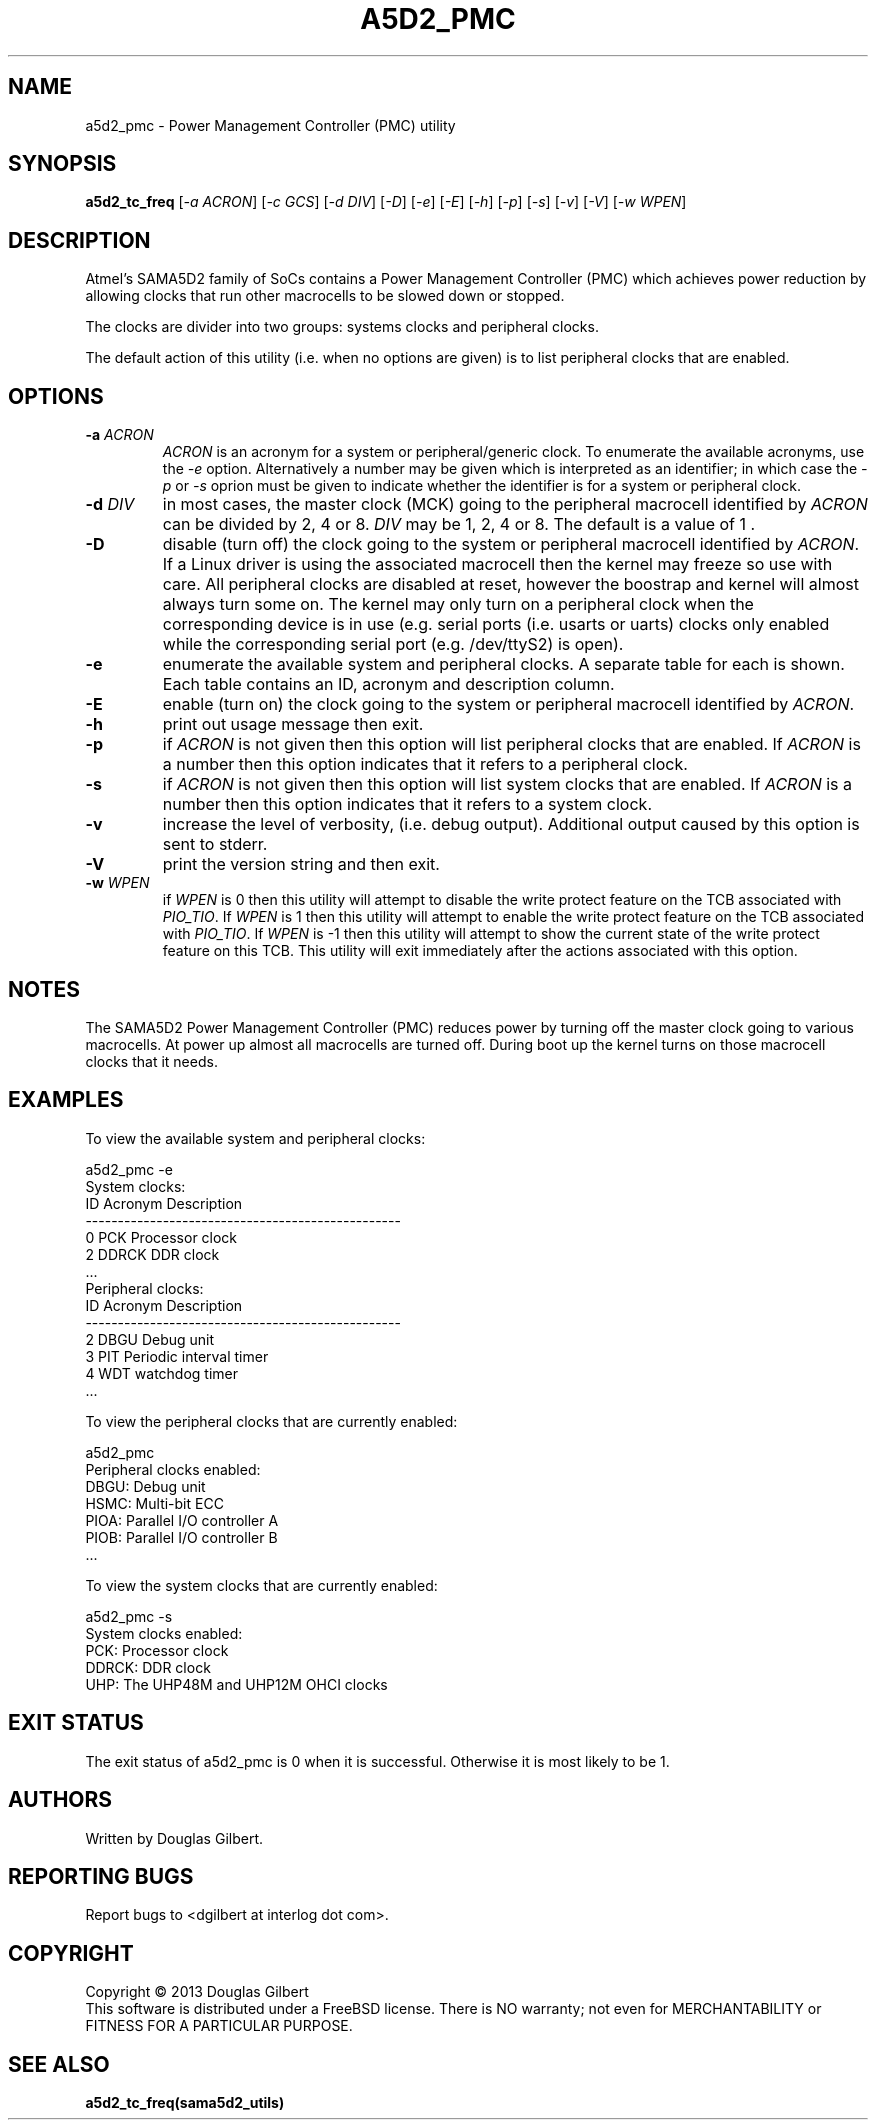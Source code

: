 .TH A5D2_PMC "8" "January 2016" "sama5d2_utils\-0.90" SAMA5D2_UTILS
.SH NAME
a5d2_pmc \- Power Management Controller (PMC) utility
.SH SYNOPSIS
.B a5d2_tc_freq
[\fI\-a ACRON\fR] [\fI\-c GCS\fR] [\fI\-d DIV\fR] [\fI\-D\fR] [\fI\-e\fR]
[\fI\-E\fR] [\fI\-h\fR] [\fI\-p\fR] [\fI\-s\fR] [\fI\-v\fR] [\fI\-V\fR]
[\fI\-w WPEN\fR]
.SH DESCRIPTION
.\" Add any additional description here
.PP
Atmel's SAMA5D2 family of SoCs contains a Power Management Controller (PMC)
which achieves power reduction by allowing clocks that run other macrocells
to be slowed down or stopped.
.PP
The clocks are divider into two groups: systems clocks and peripheral
clocks.
.PP
The default action of this utility (i.e. when no options are given) is to
list peripheral clocks that are enabled.
.SH OPTIONS
.TP
\fB\-a\fR \fIACRON\fR
\fIACRON\fR is an acronym for a system or peripheral/generic clock. To enumerate the
available acronyms, use the \fI\-e\fR option. Alternatively a number may be
given which is interpreted as an identifier; in which case the \fI\-p\fR or
\fI\-s\fR oprion must be given to indicate whether the identifier is for a
system or peripheral clock.
.TP
\fB\-d\fR \fIDIV\fR
in most cases, the master clock (MCK) going to the peripheral macrocell
identified by \fIACRON\fR can be divided by 2, 4 or 8. \fIDIV\fR may be 1,
2, 4 or 8. The default is a value of 1 .
.TP
\fB\-D\fR
disable (turn off) the clock going to the system or peripheral macrocell
identified by \fIACRON\fR. If a Linux driver is using the associated
macrocell then the kernel may freeze so use with care. All peripheral
clocks are disabled at reset, however the boostrap and kernel will almost
always turn some on. The kernel may only turn on a peripheral clock
when the corresponding device is in use (e.g. serial ports (i.e. usarts
or uarts) clocks only enabled while the corresponding serial port (e.g.
/dev/ttyS2) is open).
.TP
\fB\-e\fR
enumerate the available system and peripheral clocks. A separate table for
each is shown. Each table contains an ID, acronym and description column.
.TP
\fB\-E\fR
enable (turn on) the clock going to the system or peripheral macrocell
identified by \fIACRON\fR.
.TP
\fB\-h\fR
print out usage message then exit.
.TP
\fB\-p\fR
if \fIACRON\fR is not given then this option will list peripheral clocks
that are enabled. If \fIACRON\fR is a number then this option indicates
that it refers to a peripheral clock.
.TP
\fB\-s\fR
if \fIACRON\fR is not given then this option will list system clocks that
are enabled. If \fIACRON\fR is a number then this option indicates that it
refers to a system clock.
.TP
\fB\-v\fR
increase the level of verbosity, (i.e. debug output). Additional output
caused by this option is sent to stderr.
.TP
\fB\-V\fR
print the version string and then exit.
.TP
\fB\-w\fR \fIWPEN\fR
if \fIWPEN\fR is 0 then this utility will attempt to disable the write
protect feature on the TCB associated with \fIPIO_TIO\fR. If \fIWPEN\fR is
1 then this utility will attempt to enable the write protect feature on the
TCB associated with \fIPIO_TIO\fR. If \fIWPEN\fR is -1 then this utility
will attempt to show the current state of the write protect feature on this
TCB. This utility will exit immediately after the actions associated with
this option.
.SH NOTES
The SAMA5D2 Power Management Controller (PMC) reduces power by turning off
the master clock going to various macrocells. At power up almost all
macrocells are turned off. During boot up the kernel turns on those
macrocell clocks that it needs.
.SH EXAMPLES
To view the available system and peripheral clocks:
.PP
   a5d2_pmc \-e
.br
     System clocks:
.br
             ID      Acronym         Description
.br
     -------------------------------------------------
.br
             0       PCK             Processor clock
.br
             2       DDRCK           DDR clock
.br
             ...
.br
     Peripheral clocks:
.br
             ID      Acronym         Description
.br
     -------------------------------------------------
.br
             2       DBGU            Debug unit
.br
             3       PIT             Periodic interval timer
.br
             4       WDT             watchdog timer
.br
             ...
.PP
To view the peripheral clocks that are currently enabled:
.PP
   a5d2_pmc 
.br
     Peripheral clocks enabled:
.br
         DBGU:       Debug unit
.br
         HSMC:       Multi-bit ECC
.br
         PIOA:       Parallel I/O controller A
.br
         PIOB:       Parallel I/O controller B
.br
         ...
.PP
To view the system clocks that are currently enabled:
.PP
   a5d2_pmc \-s
.br
     System clocks enabled:
.br
         PCK:        Processor clock
.br
         DDRCK:      DDR clock
.br
         UHP:        The UHP48M and UHP12M OHCI clocks
.br
.SH EXIT STATUS
The exit status of a5d2_pmc is 0 when it is successful. Otherwise it
is most likely to be 1.
.SH AUTHORS
Written by Douglas Gilbert.
.SH "REPORTING BUGS"
Report bugs to <dgilbert at interlog dot com>.
.SH COPYRIGHT
Copyright \(co 2013 Douglas Gilbert
.br
This software is distributed under a FreeBSD license. There is NO
warranty; not even for MERCHANTABILITY or FITNESS FOR A PARTICULAR PURPOSE.
.SH "SEE ALSO"
.B a5d2_tc_freq(sama5d2_utils)
